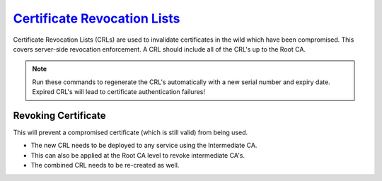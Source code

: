 .. _service-certificate-authority-certificate-revocation-lists:

`Certificate Revocation Lists`_
###############################
Certificate Revocation Lists (CRLs) are used to invalidate certificates in the
wild which have been compromised. This covers server-side revocation
enforcement. A CRL should include all of the CRL's up to the Root CA.

.. code-block:: bash
  :caption: Create CRL.

  openssl ca -config /root/ca/root/root.ca -gencrl -out /root/ca/root/crl/root.crl.pem
  openssl ca -config /root/ca/inter/inter.ca -gencrl -out /root/ca/inter/crl/inter.crl.pem
  cat /root/ca/root/crl/root.crl.pem /root/ca/inter/crl/inter.crl.pem > /root/ca/ca-chain.crl.pem

.. note::
  Run these commands to regenerate the CRL's automatically with a new serial
  number and expiry date. Expired CRL's will lead to certificate authentication
  failures!

.. code-block:: bash
  :caption: Check Current CRL Status.

  openssl crl -in /root/ca/root/crl/root.crl.pem -noout -text
  openssl crl -in /root/ca/inter/crl/inter.crl.pem -noout -text
  openssl crl -in /root/ca/ca-chain.crl.pem -noout -text

Revoking Certificate
********************
This will prevent a compromised certificate (which is still valid) from being
used.

.. code-block:: bash
  :caption: Revoke Certificate and Update CRL.

  openssl ca -config /root/ca/inter/inter.ca -revoke /root/ca/inter/certs/{TARGET}.cert.pem
  openssl ca -config /root/ca/inter/inter.ca -gencrl -out /root/ca/inter/crl/inter.crl.pem
  cat /root/ca/root/crl/root.crl.pem /root/ca/inter/crl/inter.crl.pem > /root/ca/ca-chain.crl.pem

* The new CRL needs to be deployed to any service using the Intermediate CA.
* This can also be applied at the Root CA level to revoke intermediate CA's.
* The combined CRL needs to be re-created as well.

.. _Certificate Revocation Lists: https://jamielinux.com/docs/openssl-certificate-authority/certificate-revocation-lists.html
